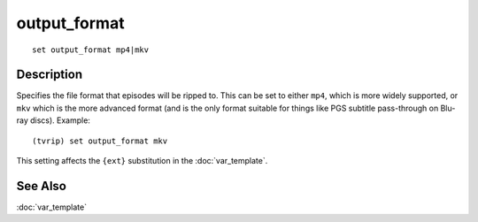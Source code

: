 =============
output_format
=============

::

    set output_format mp4|mkv


Description
===========

Specifies the file format that episodes will be ripped to. This can be set to
either ``mp4``, which is more widely supported, or ``mkv`` which is the more
advanced format (and is the only format suitable for things like PGS subtitle
pass-through on Blu-ray discs). Example::

    (tvrip) set output_format mkv

This setting affects the ``{ext}`` substitution in the :doc:`var_template`.


See Also
========

:doc:`var_template`
